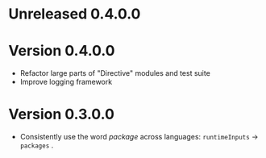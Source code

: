 * Unreleased 0.4.0.0

* Version 0.4.0.0
- Refactor large parts of "Directive" modules and test suite
- Improve logging framework

* Version 0.3.0.0
- Consistently use the word /package/ across languages: =runtimeInputs= -> =packages= .
